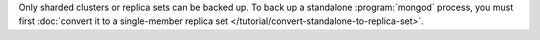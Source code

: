 Only sharded clusters or replica sets can be backed up. To back up a
standalone :program:`mongod` process, you must first :doc:`convert it
to a single-member replica set
</tutorial/convert-standalone-to-replica-set>`.
